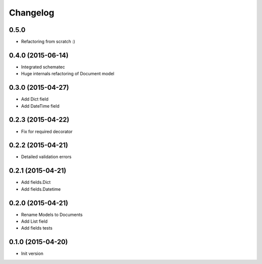 .. :changelog:

Changelog
---------

0.5.0
++++++++++++++++++

- Refactoring from scratch :)

0.4.0 (2015-06-14)
++++++++++++++++++

- Integrated schematec
- Huge internals refactoring of Document model

0.3.0 (2015-04-27)
++++++++++++++++++

- Add Dict field
- Add DateTime field

0.2.3 (2015-04-22)
++++++++++++++++++

- Fix for required decorator

0.2.2 (2015-04-21)
++++++++++++++++++

- Detailed validation errors

0.2.1 (2015-04-21)
++++++++++++++++++

- Add fields.Dict
- Add fields.Datetime

0.2.0 (2015-04-21)
++++++++++++++++++

- Rename Models to Documents
- Add List field
- Add fields tests

0.1.0 (2015-04-20)
++++++++++++++++++

- Init version
